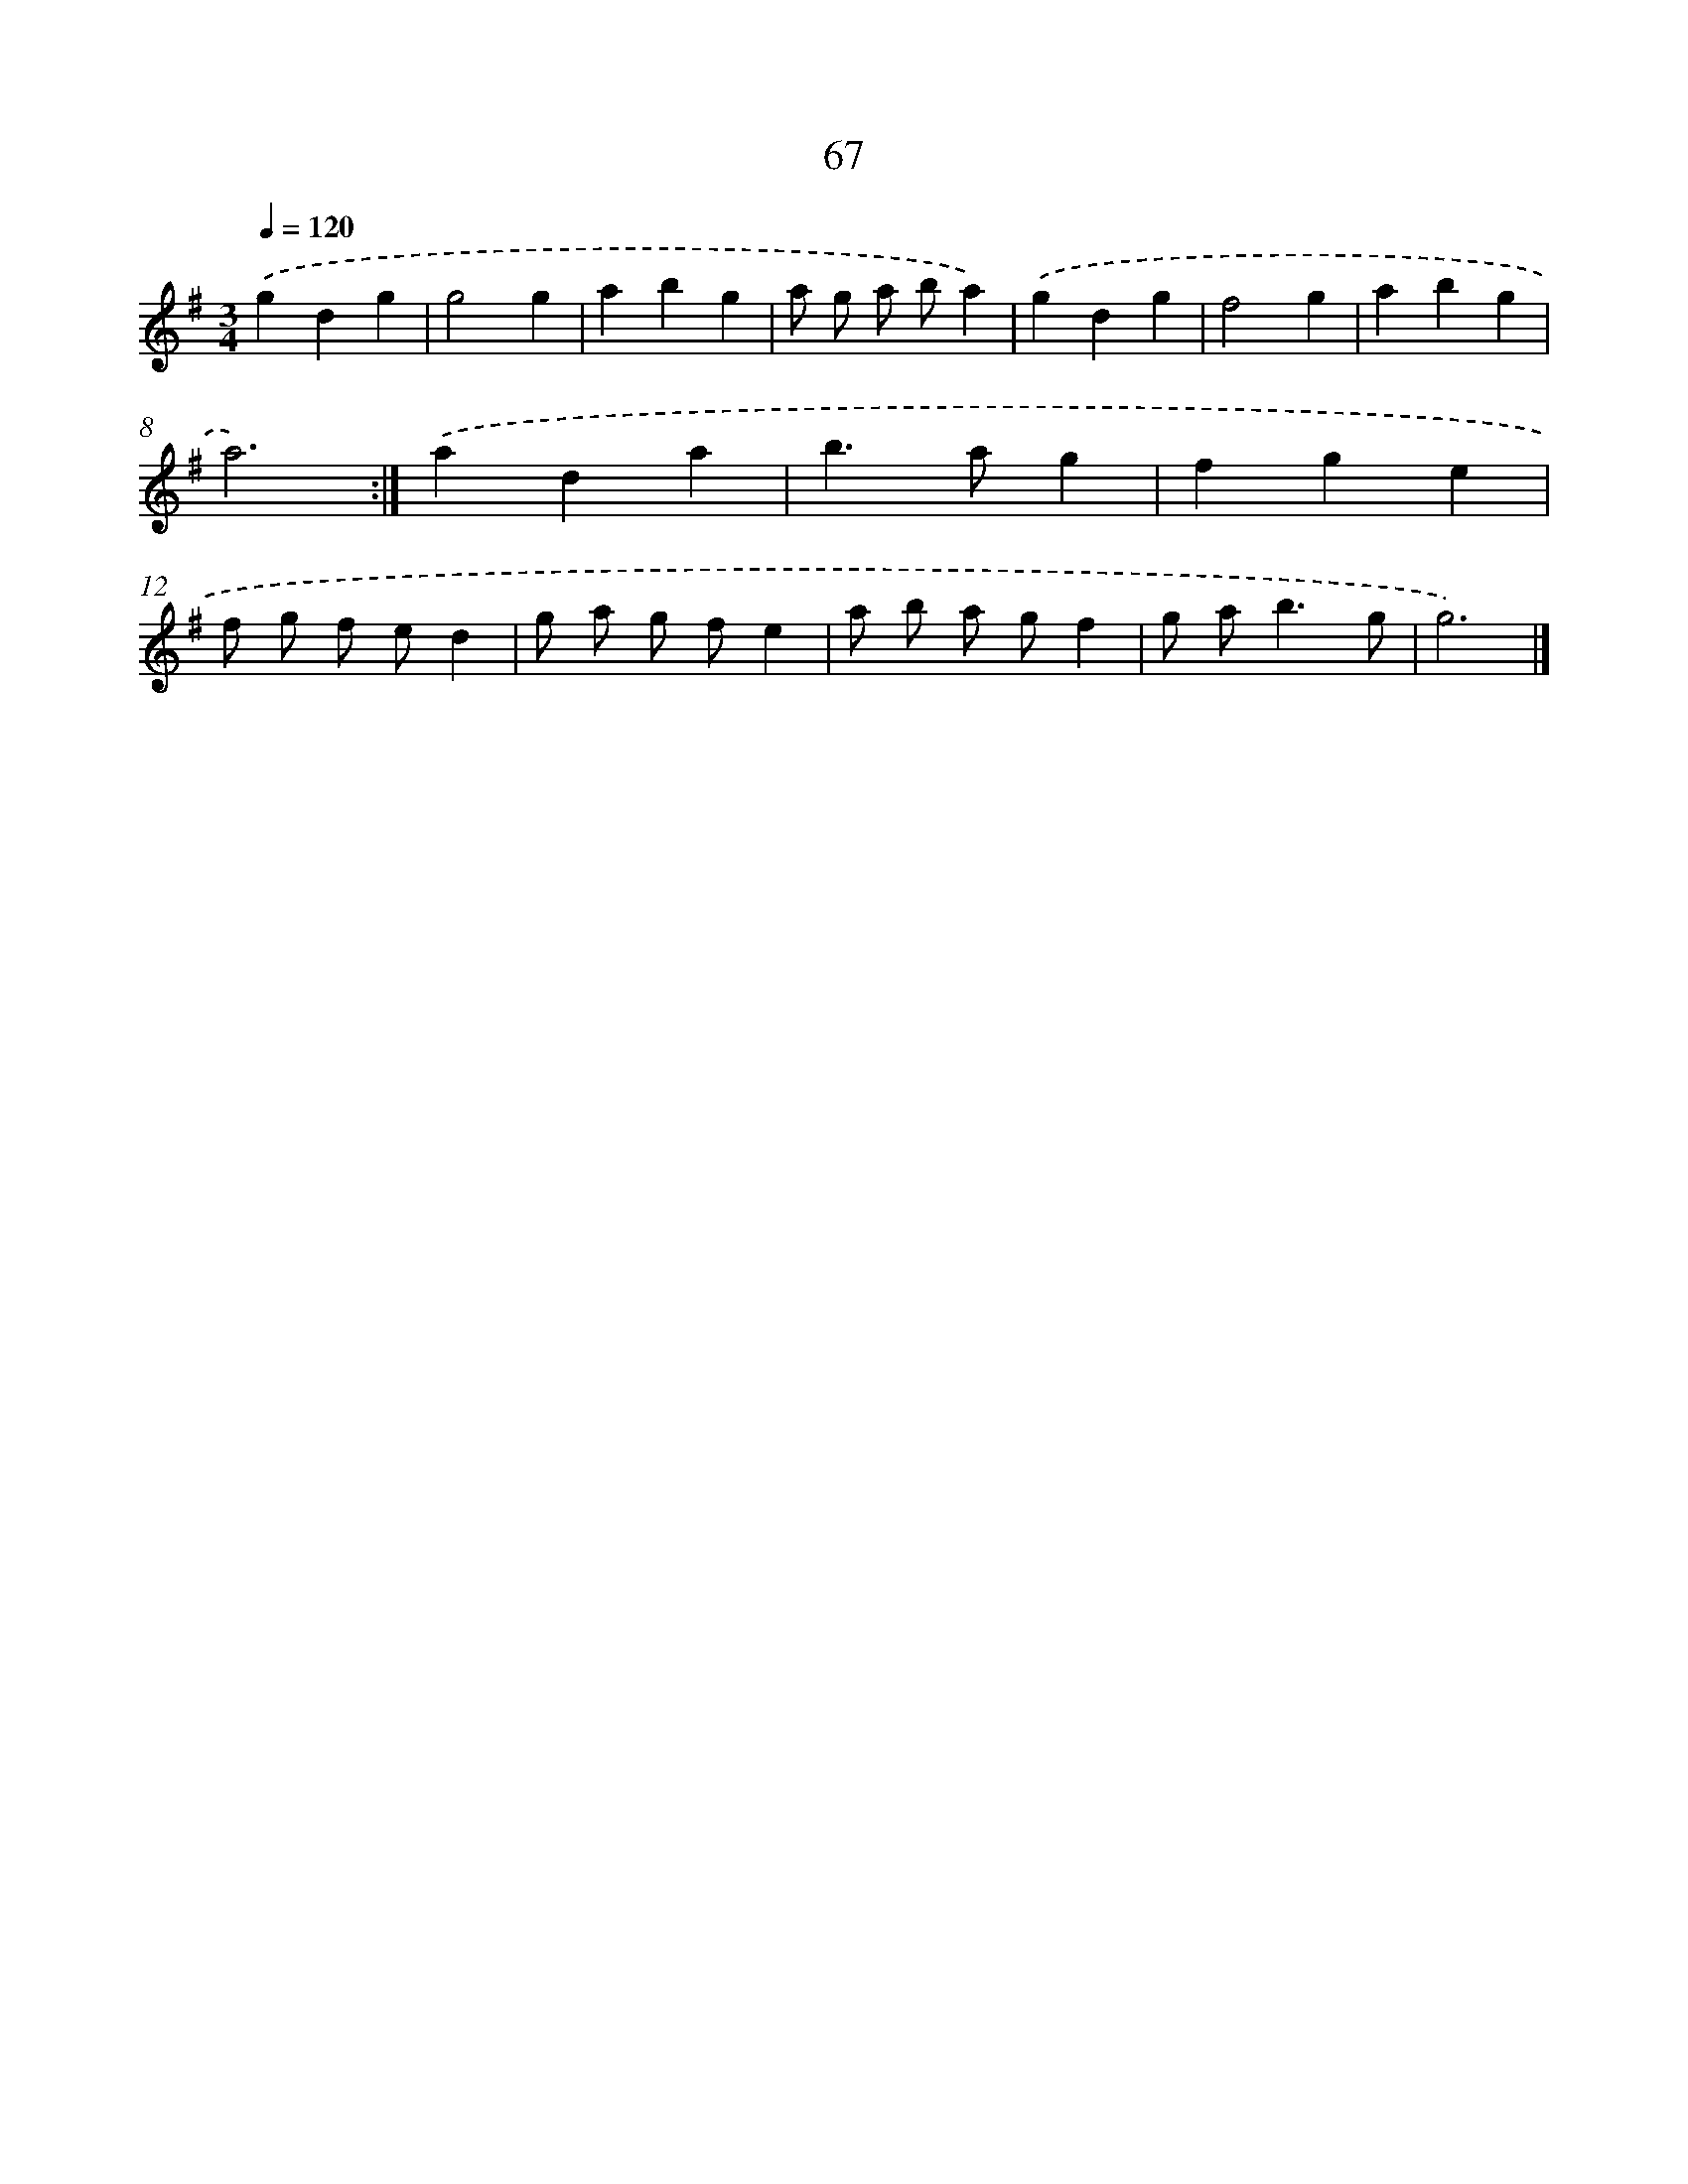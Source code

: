 X: 15892
T: 67
%%abc-version 2.0
%%abcx-abcm2ps-target-version 5.9.1 (29 Sep 2008)
%%abc-creator hum2abc beta
%%abcx-conversion-date 2018/11/01 14:37:58
%%humdrum-veritas 858502707
%%humdrum-veritas-data 404634905
%%continueall 1
%%barnumbers 0
L: 1/4
M: 3/4
Q: 1/4=120
K: G clef=treble
.('gdg |
g2g |
abg |
a/ g/ a/ b/a) |
.('gdg |
f2g |
abg |
a3) :|]
.('ada |
b>ag |
fge |
f/ g/ f/ e/d |
g/ a/ g/ f/e |
a/ b/ a/ g/f |
g/ a<bg/ |
g3) |]
